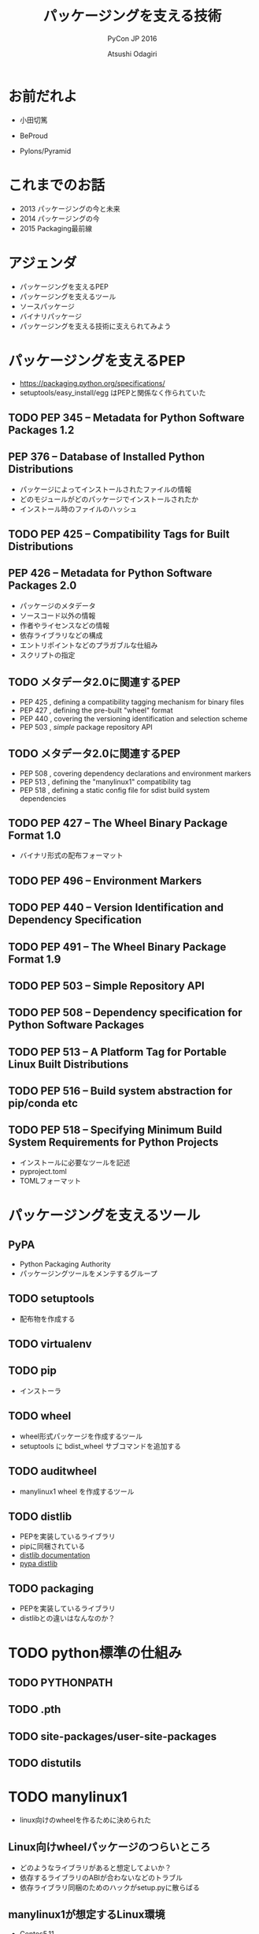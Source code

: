 #+TITLE: パッケージングを支える技術
#+AUTHOR: Atsushi Odagiri
#+SUBTITLE: PyCon JP 2016
#+LATEX_CLASS: bxjsslide
#+OPTIONS: toc:nil H:4 ^:nil
#+LATEX_HEADER: \let\stdsection\section
#+LATEX_HEADER:\renewcommand\section{\clearpage\stdsection}
#+LATEX_HEADER: \let\stdsubsection\subsection
#+LATEX_HEADER:\renewcommand\subsection{\clearpage\stdsubsection}

* お前だれよ

  - 小田切篤
  - BeProud
  - Pylons/Pyramid

    #+ATTR_LATEX: :width 0.3\textwidth
    [[./pylons-positive.png]]
    #+ATTR_LATEX: :width 0.3\textwidth
    [[./pyramid-positive.png]]

* これまでのお話

  - 2013 パッケージングの今と未来
  - 2014 パッケージングの今
  - 2015 Packaging最前線

* アジェンダ

  - パッケージングを支えるPEP
  - パッケージングを支えるツール
  - ソースパッケージ
  - バイナリパッケージ
  - パッケージングを支える技術に支えられてみよう

* パッケージングを支えるPEP

  - https://packaging.python.org/specifications/
  - setuptools/easy_install/egg はPEPと関係なく作られていた

** TODO PEP 345 -- Metadata for Python Software Packages 1.2


** PEP 376 -- Database of Installed Python Distributions

   - パッケージによってインストールされたファイルの情報
   - どのモジュールがどのパッケージでインストールされたか
   - インストール時のファイルのハッシュ

** TODO PEP 425 -- Compatibility Tags for Built Distributions

** PEP 426 -- Metadata for Python Software Packages 2.0
   - パッケージのメタデータ
   - ソースコード以外の情報
   - 作者やライセンスなどの情報
   - 依存ライブラリなどの構成
   - エントリポイントなどのプラガブルな仕組み
   - スクリプトの指定

** TODO メタデータ2.0に関連するPEP

   - PEP 425 , defining a compatibility tagging mechanism for binary files
   - PEP 427 , defining the pre-built "wheel" format
   - PEP 440 , covering the versioning identification and selection scheme
   - PEP 503 , /simple/ package repository API

** TODO メタデータ2.0に関連するPEP
   - PEP 508 , covering dependency declarations and environment markers
   - PEP 513 , defining the "manylinux1" compatibility tag
   - PEP 518 , defining a static config file for sdist build system dependencies

** TODO PEP 427 -- The Wheel Binary Package Format 1.0

   - バイナリ形式の配布フォーマット

** TODO PEP 496 -- Environment Markers

** TODO PEP 440 -- Version Identification and Dependency Specification

** TODO PEP 491 -- The Wheel Binary Package Format 1.9

** TODO PEP 503 -- Simple Repository API

** TODO PEP 508 -- Dependency specification for Python Software Packages

** TODO PEP 513 -- A Platform Tag for Portable Linux Built Distributions

** TODO PEP 516 -- Build system abstraction for pip/conda etc

** TODO PEP 518 -- Specifying Minimum Build System Requirements for Python Projects
   - インストールに必要なツールを記述
   - pyproject.toml
   - TOMLフォーマット

* パッケージングを支えるツール
** PyPA

- Python Packaging Authority
- パッケージングツールをメンテするグループ

** TODO setuptools
   - 配布物を作成する
** TODO virtualenv

** TODO pip
   - インストーラ
** TODO wheel

   - wheel形式パッケージを作成するツール
   - setuptools に bdist_wheel サブコマンドを追加する
** TODO auditwheel

   - manylinux1 wheel を作成するツール
** TODO distlib

   - PEPを実装しているライブラリ
   - pipに同梱されている
   - [[http://distlib.readthedocs.io/en/latest/][distlib documentation]]
   - [[https://pypi.python.org/pypi/distlib][pypa distlib]]

** TODO packaging
   - PEPを実装しているライブラリ
   - distlibとの違いはなんなのか？

* TODO python標準の仕組み

** TODO PYTHONPATH

** TODO .pth

** TODO site-packages/user-site-packages

** TODO distutils

* TODO manylinux1
  - linux向けのwheelを作るために決められた
** Linux向けwheelパッケージのつらいところ

   - どのようなライブラリがあると想定してよいか？
   - 依存するライブラリのABIが合わないなどのトラブル
   - 依存ライブラリ同梱のためのハックがsetup.pyに散らばる

** manylinux1が想定するLinux環境

   - Centos5.11

** auditwheel

   - manylinux1を満たしているかチェック
   - 依存ライブラリをwheelに同梱させる

* TODO sdistとはなにか？

  - setuptoolsとpipの実装でなんとなく決まっている
  - `setup.py install` ができればsdist?
** setuptoolsがなくてもwheelパッケージは作成できる
   - wheelツールはsetuptoolsと独立して作られている
   - distlibにもwheelを作成する処理が実装されている
** sdistを考え直す意味
   - setuptools依存からの脱却
   - 明確なインストールフロー

** 現状

   - pipがsdistをダウンロードする
   - pipがsdistを展開する
   - pipがsetup.py bdist_wheelを実行する
   - できあがったwheelパッケージをpipがインストールする

** pypi.toml

   - パッケージング方法やそれに必要なツールを支持する
   - pypi上でwheel作成する目的？

* TODO プログラミングPythonパッケージ

   - distlibはPEPで決まったことを実装しているライブラリ
   - distlibを使えばパッケージを操作できる（PEPで決まってる範囲で）

     #+BEGIN_SRC python

>>> import sys
>>> import os
>>> sys.path.append(os.path.join(os.getcwd(), 'distlib-0.2.3-py3-none-any.whl'))
>>> import distlib
>>> distlib

     #+END_SRC
* TODO distlibでできること

  - wheelパッケージ作成
  - wheelパッケージインストール
  - メタデータ作成
  - パッケージリポジトリからのダウンロード
  - インストール済パッケージのリストアップ

* 配布物の作成

  - 現状でPEPで決まってる配布物のフォーマットはwheelのみ
  - sdistはまだ議論中

** TODO 配布物作成に必要な情報
** TODO パッケージメタデータ

    - dist-info ディレクトリ
    - pydist.json/package.json

** TODO wheelパッケージを作成する

    - distlib.wheel

* パッケージの配布
  - 作成したパッケージを公開してインストール可能にする
  - simple package repository形式のサイトで公開する
  - ダウンロードしてインストールする

** TODO simple package repository

   - pypiもこの形式
   - 登録やアップロード方法は決められてない
   - `httplib.server` などでも実現可能

** TODO wheelファイルをsimple package repository形式に配置する

   - distlib.wheelでメタデータを取得
   - パッケージ名でディレクトリを作成
   - wheelファイルをコピー


* TODO インストール

** TODO パッケージをリポジトリからダウンロードする

   - distlib.locators

** TODO wheelパッケージをインストールする

    - distlib.wheel

** TODO インストール一覧

     - distlib.database


     #+BEGIN_SRC python
>>> import distlib.database
>>> dist_path = distlib.database.DistributionPath()
>>> for dist in dist_path.get_distributions():
...     print(dist)
...
pip 8.1.2
distlib 0.2.3
wheel 0.29.0
setuptools 25.1.6

     #+END_SRC

** TODO ライブラリ依存ツリー

     #+BEGIN_SRC python

>>> graph = distlib.database.make_graph(list(dist_path.get_distributions()))
>>> graph
translationstring 1.3
PasteDeploy 1.5.2
setuptools 25.1.6
wheel 0.29.0
WebOb 1.6.1
zope.interface 4.2.0
    setuptools 25.1.6 [setuptools]
pyramid 1.7
    zope.deprecation 4.1.2 [zope.deprecation (>=3.5.0)]
        setuptools 25.1.6 [setuptools]
    translationstring 1.3 [translationstring (>=0.4)]
    WebOb 1.6.1 [WebOb (>=1.3.1)]
    repoze.lru 0.6 [repoze.lru (>=0.4)]
    zope.interface 4.2.0 [zope.interface (>=3.8.0)]
        setuptools 25.1.6 [setuptools]
    PasteDeploy 1.5.2 [PasteDeploy (>=1.5.0)]
    setuptools 25.1.6 [setuptools]
    venusian 1.0 [venusian (>=1.0a3)]
repoze.lru 0.6
zope.deprecation 4.1.2
    setuptools 25.1.6 [setuptools]
venusian 1.0
pip 8.1.2
distlib 0.2.3
     #+END_SRC
* TODO 実行
** TODO sys.path
